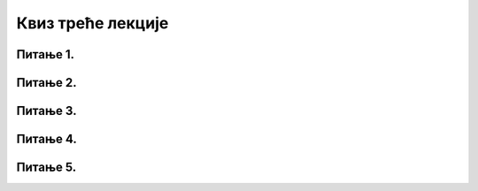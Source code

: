 Квиз треће лекције
==================

Питање 1.
~~~~~~~~~

.. mchoice:: АИ1.1
    :answer_a: Савремена ера електронских рачунара почела је у XIX веку са индустријском револуцијом, а ENIAC представља круну технолошких достигнућа ове ере.
    :feedback_a: Нетачно    
    :answer_b: Савремена ера електронских рачунара отпочела је између Првог и Другог светског рата, у склопу припрема нацистичке Немачке за Други светски рат.
    :feedback_b: Нетачно
    :answer_c: Савремена ера електронских рачунара почиње непосредно по окончању Другог светског рата када је прорадио први електронски рачунар.
    :feedback_c: Тачно 
    :answer_d: За почетак савремене ере електронских рачунара узимамо тренутак када је прорадио ENIAC, што је била прва рачунска машина коју су људи направили.
    :feedback_d: Нетачно     
    :correct: c

    Означи тачну констатацију:

Питање 2.
~~~~~~~~~

.. mchoice:: АИ1.2
    :answer_a: Џон Мекарти
    :feedback_a: Нетачно    
    :answer_b: Алан Тјуринг
    :feedback_b: Tачно   
    :answer_c: Алик Глени
    :feedback_c: Нетачно
    :answer_d: Марвин Мински
    :feedback_d: Нетачно
    :correct: b

    Шах је био једна од првих интелектуалних активности која је навела истраживаче да размишљају о вештачкој интелигенцији.
    Аутор првог програма за играње шаха је:

Питање 3.
~~~~~~~~~

.. mchoice:: АИ1.3
    :multiple_answers:
    :answer_a: Џон Мекарти
    :feedback_a: Тачно    
    :answer_b: Алан Тјуринг
    :feedback_b: Нетачно
    :answer_c: Алик Глени
    :feedback_c: Нетачно
    :answer_d: Марвин Мински
    :feedback_d: Нетачно
    :correct: a

    Термин „вештачка интелигенција“ смислио је и предложио:

Питање 4.
~~~~~~~~~

.. mchoice:: АИ1.4
    :answer_a: Први истраживачи у области вештачке интелигенције су били поборници јаке дефиниције вештачке интелигенције.
    :feedback_a: Тачно    
    :answer_b: Први истраживачи у области вештачке интелигенције су имали скромне амбиције и били су поборници слабе дефиниције вештачке интелигенције.
    :feedback_b: Нетачно    
    :answer_c: Први истраживачи у области вештачке интелигенције су одбацили и јаку и слабу дефиницију вештачке интелигенције и без устручавања усвојили Тјурингов тест као основни поглед на вештачку интелигенцију.
    :feedback_c: Нетачно
    :correct: a

    Означи тачну констатацију:

Питање 5.
~~~~~~~~~

.. mchoice:: АИ1.5
    :multiple_answers:
    :answer_a: Тјурингов тест је друштвена игра у којој се тестира интелигенција испитаника.
    :feedback_a: Нетачно
    :answer_b: Тјурингов тест је филозофски концепт који се не може оперативно провести.
    :feedback_b: Нетачно
    :answer_c: Тјурингов тест је широко прихваћени поглед на вештачку интелигенцију који нема противнике у научној заједници.
    :feedback_c: Нетачно
    :answer_d: Тјурингов тест је контроверзан поглед на вештачку интелигенцију, који и поред тога представља једини оперативни појам вештачке интелигенције.
    :feedback_d: Тачно
    :correct: d

    Означи тачну констатацију:
